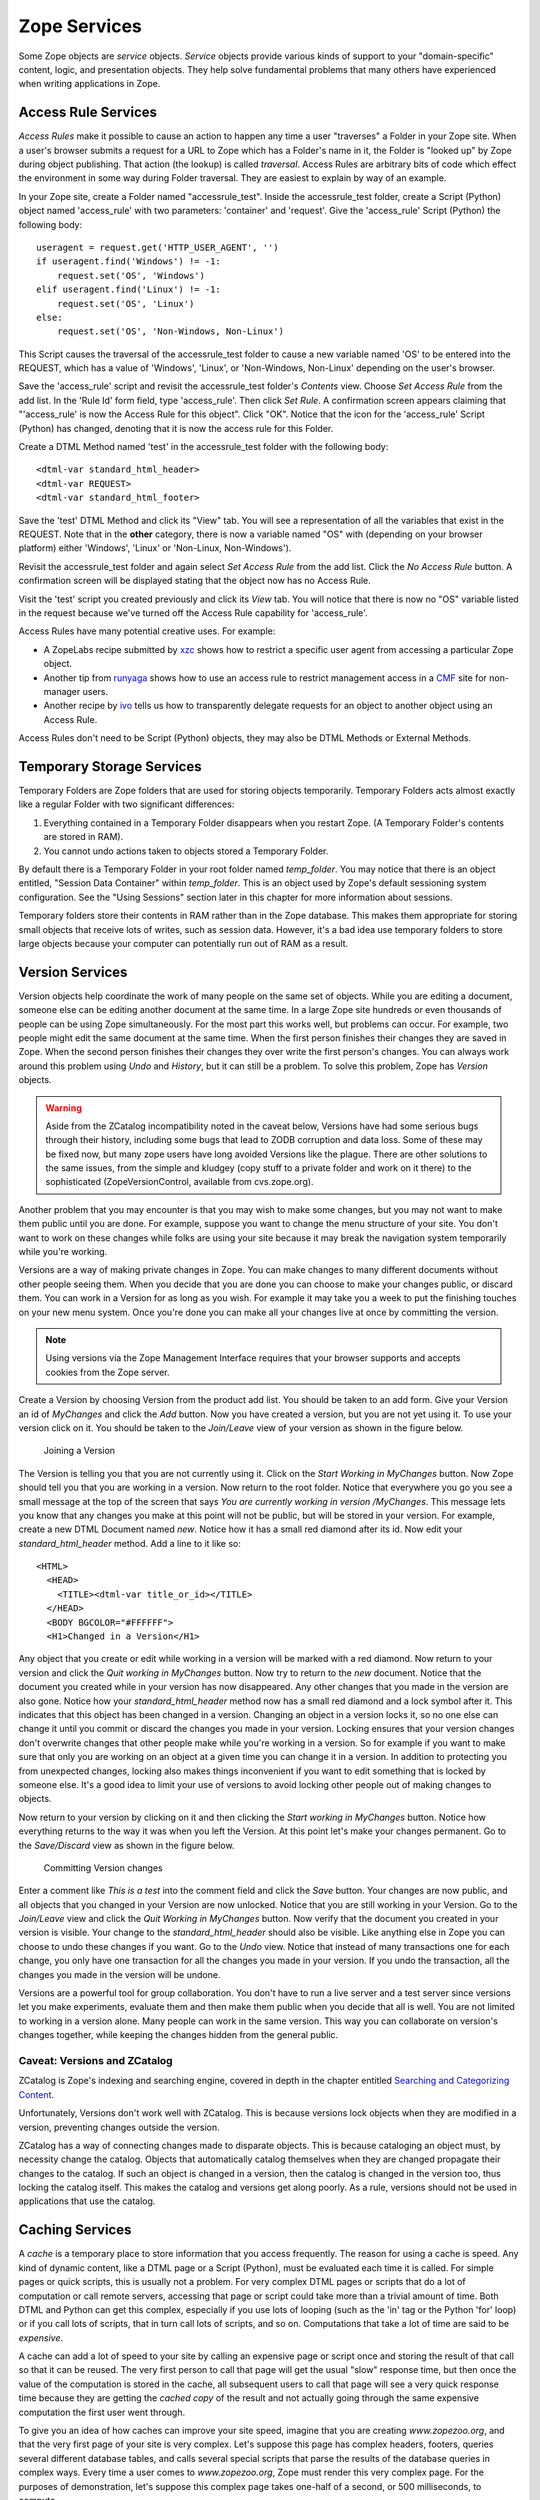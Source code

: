 Zope Services
=============

Some Zope objects are *service* objects.  *Service* objects provide
various kinds of support to your "domain-specific" content, logic,
and presentation objects.  They help solve fundamental problems that
many others have experienced when writing applications in Zope.

Access Rule Services
--------------------

*Access Rules* make it possible to cause an action to happen any
time a user "traverses" a Folder in your Zope site.  When a user's
browser submits a request for a URL to Zope which has a Folder's
name in it, the Folder is "looked up" by Zope during object
publishing.  That action (the lookup) is called *traversal*.
Access Rules are arbitrary bits of code which effect the
environment in some way during Folder traversal.  They are easiest
to explain by way of an example.

.. note:::

   The Access Service section needs an explanation of how to suppress
   an access rule. For the baffled among us, you can set an environmental
   variable 'SUPPRESS_ACCESSRULE' ( I add a line in my 'start' script to
   do this ) or include '_SUPPRESS_ACCESSRULE' to the URL at a point AFTER
   the folder/container in question.
   SITEROOT works the same way, just replace ACCESSRULE with SITEROOT in
   the above explanation.

In your Zope site, create a Folder named "accessrule_test".
Inside the accessrule_test folder, create a Script (Python) object
named 'access_rule' with two parameters: 'container' and
'request'.  Give the 'access_rule' Script (Python) the following
body::

  useragent = request.get('HTTP_USER_AGENT', '')
  if useragent.find('Windows') != -1:
      request.set('OS', 'Windows')
  elif useragent.find('Linux') != -1:
      request.set('OS', 'Linux')
  else:
      request.set('OS', 'Non-Windows, Non-Linux')

This Script causes the traversal of the accessrule_test folder to
cause a new variable named 'OS' to be entered into the REQUEST,
which has a value of 'Windows', 'Linux', or 'Non-Windows,
Non-Linux' depending on the user's browser.

Save the 'access_rule' script and revisit the accessrule_test
folder's *Contents* view.  Choose *Set Access Rule* from the add
list.  In the 'Rule Id' form field, type 'access_rule'.  Then
click *Set Rule*.  A confirmation screen appears claiming that
"'access_rule' is now the Access Rule for this object".  Click
"OK".  Notice that the icon for the 'access_rule' Script (Python)
has changed, denoting that it is now the access rule for this
Folder.

Create a DTML Method named 'test' in the accessrule_test folder
with the following body::

  <dtml-var standard_html_header>
  <dtml-var REQUEST>
  <dtml-var standard_html_footer>

Save the 'test' DTML Method and click its "View" tab.  You will
see a representation of all the variables that exist in the
REQUEST.  Note that in the **other** category, there is now a
variable named "OS" with (depending on your browser platform)
either 'Windows', 'Linux' or 'Non-Linux, Non-Windows').

Revisit the accessrule_test folder and again select *Set Access
Rule* from the add list.  Click the *No Access Rule* button.  A
confirmation screen will be displayed stating that the object now
has no Access Rule.

Visit the 'test' script you created previously and click its
*View* tab.  You will notice that there is now no "OS" variable
listed in the request because we've turned off the Access Rule
capability for 'access_rule'.

Access Rules have many potential creative uses.  For example:

- A ZopeLabs recipe submitted by `xzc
  <http://www.zopelabs.com/cookbook/997210090>`_ shows how to
  restrict a specific user agent from accessing a particular Zope
  object.
  
- Another tip from `runyaga
  <http://www.zopelabs.com/cookbook/1017462630>`_ shows how to
  use an access rule to restrict management access in a
  `CMF <http://cmf.zope.org>`_ site for non-manager users.
  
- Another recipe by `ivo <http://www.zopelabs.com/cookbook/1003844578>`_
  tells us how to transparently delegate requests for an object to another
  object using an Access Rule.

Access Rules don't need to be Script (Python) objects, they may
also be DTML Methods or External Methods.

Temporary Storage Services
--------------------------

Temporary Folders are Zope folders that are used for storing
objects temporarily.  Temporary Folders acts almost exactly like a
regular Folder with two significant differences:

1. Everything contained in a Temporary Folder disappears when you
   restart Zope.  (A Temporary Folder's contents are stored in
   RAM).

2. You cannot undo actions taken to objects stored a Temporary
   Folder.

By default there is a Temporary Folder in your root folder named
*temp_folder*.  You may notice that there is an object entitled,
"Session Data Container" within *temp_folder*. This is an object
used by Zope's default sessioning system configuration.  See the
"Using Sessions" section later in this chapter for more
information about sessions.

Temporary folders store their contents in RAM rather than in the
Zope database. This makes them appropriate for storing small
objects that receive lots of writes, such as session data.
However, it's a bad idea use temporary folders to store large
objects because your computer can potentially run out of RAM as
a result.

Version Services
----------------

Version objects help coordinate the work of many people on the
same set of objects.  While you are editing a document, someone
else can be editing another document at the same time. In a large
Zope site hundreds or even thousands of people can be using Zope
simultaneously. For the most part this works well, but problems
can occur. For example, two people might edit the same document at
the same time. When the first person finishes their changes they
are saved in Zope. When the second person finishes their changes
they over write the first person's changes. You can always work
around this problem using *Undo* and *History*, but it can still
be a problem.  To solve this problem, Zope has *Version* objects.

.. warning::

   Aside from the ZCatalog incompatibility noted in the
   caveat below, Versions have had some serious bugs through their
   history, including some bugs that lead to ZODB corruption and data
   loss.  Some of these may be fixed now, but many zope users 
   have long avoided Versions like the plague. There are other
   solutions to the same issues, from the simple and kludgey (copy stuff
   to a private folder and work on it there) to the sophisticated
   (ZopeVersionControl, available from cvs.zope.org).

Another problem that you may encounter is that you may wish to make
some changes, but you may not want to make them public until you are
done. For example, suppose you want to change the menu structure of
your site. You don't want to work on these changes while folks are
using your site because it may break the navigation system temporarily
while you're working.

Versions are a way of making private changes in Zope. You can make
changes to many different documents without other people seeing
them. When you decide that you are done you can choose to make
your changes public, or discard them. You can work in a Version
for as long as you wish. For example it may take you a week to put
the finishing touches on your new menu system. Once you're done
you can make all your changes live at once by committing the
version.

.. note::
   Using versions via the Zope Management Interface requires
   that your browser supports and accepts cookies from the Zope
   server.

Create a Version by choosing Version from the product add
list. You should be taken to an add form.  Give your Version an id
of *MyChanges* and click the *Add* button. Now you have created a
version, but you are not yet using it. To use your version click
on it. You should be taken to the *Join/Leave* view of your
version as shown in the figure below.

.. figure:: ../Figures/3-8.png

   Joining a Version

The Version is telling you that you are not currently using it. Click
on the *Start Working in MyChanges* button. Now Zope should tell you
that you are working in a version. Now return to the root
folder. Notice that everywhere you go you see a small message at the
top of the screen that says *You are currently working in version
/MyChanges*. This message lets you know that any changes you make at
this point will not be public, but will be stored in your version. For
example, create a new DTML Document named *new*. Notice how it has a
small red diamond after its id. Now edit your *standard_html_header*
method. Add a line to it like so::

  <HTML>
    <HEAD>
      <TITLE><dtml-var title_or_id></TITLE>
    </HEAD>
    <BODY BGCOLOR="#FFFFFF">
    <H1>Changed in a Version</H1>

Any object that you create or edit while working in a version will
be marked with a red diamond. Now return to your version and click
the *Quit working in MyChanges* button. Now try to return to the
*new* document. Notice that the document you created while in your
version has now disappeared. Any other changes that you made in
the version are also gone. Notice how your *standard_html_header*
method now has a small red diamond and a lock symbol after
it. This indicates that this object has been changed in a
version. Changing an object in a version locks it, so no one else
can change it until you commit or discard the changes you made in
your version. Locking ensures that your version changes don't
overwrite changes that other people make while you're working in a
version. So for example if you want to make sure that only you are
working on an object at a given time you can change it in a
version. In addition to protecting you from unexpected changes,
locking also makes things inconvenient if you want to edit
something that is locked by someone else. It's a good idea to
limit your use of versions to avoid locking other people out of
making changes to objects.

Now return to your version by clicking on it and then clicking the
*Start working in MyChanges* button. Notice how everything returns
to the way it was when you left the Version. At this point let's
make your changes permanent. Go to the *Save/Discard* view as
shown in the figure below.

.. figure:: ../Figures/3-9.png

   Committing Version changes

Enter a comment like *This is a test* into the comment field and
click the *Save* button. Your changes are now public, and all
objects that you changed in your Version are now unlocked. Notice
that you are still working in your Version. Go to the *Join/Leave*
view and click the *Quit Working in MyChanges* button. Now verify
that the document you created in your version is visible. Your
change to the *standard_html_header* should also be visible. Like
anything else in Zope you can choose to undo these changes if you
want. Go to the *Undo* view. Notice that instead of many
transactions one for each change, you only have one transaction
for all the changes you made in your version. If you undo the
transaction, all the changes you made in the version will be
undone.

Versions are a powerful tool for group collaboration. You don't
have to run a live server and a test server since versions let you
make experiments, evaluate them and then make them public when you
decide that all is well. You are not limited to working in a
version alone. Many people can work in the same version. This way
you can collaborate on version's changes together, while keeping
the changes hidden from the general public.

Caveat: Versions and ZCatalog
~~~~~~~~~~~~~~~~~~~~~~~~~~~~~

ZCatalog is Zope's indexing and searching engine, covered in
depth in the chapter entitled `Searching and Categorizing
Content <SearchingZCatalog.html>`_.

Unfortunately, Versions don't work well with ZCatalog. This is
because versions lock objects when they are modified in a
version, preventing changes outside the version. 

ZCatalog has a way of connecting changes made to disparate
objects. This is because cataloging an object must, by necessity
change the catalog. Objects that automatically catalog
themselves when they are changed propagate their changes to the
catalog. If such an object is changed in a version, then the
catalog is changed in the version too, thus locking the catalog
itself. This makes the catalog and versions get along poorly.
As a rule, versions should not be used in applications that use
the catalog.

Caching Services
----------------

A *cache* is a temporary place to store information that you
access frequently.  The reason for using a cache is speed.  Any
kind of dynamic content, like a DTML page or a Script (Python),
must be evaluated each time it is called.  For simple pages or
quick scripts, this is usually not a problem.  For very complex
DTML pages or scripts that do a lot of computation or call remote
servers, accessing that page or script could take more than a
trivial amount of time.  Both DTML and Python can get this
complex, especially if you use lots of looping (such as the 'in'
tag or the Python 'for' loop) or if you call lots of scripts, that
in turn call lots of scripts, and so on.  Computations that take a
lot of time are said to be *expensive*.

A cache can add a lot of speed to your site by calling an
expensive page or script once and storing the result of that call
so that it can be reused.  The very first person to call that page
will get the usual "slow" response time, but then once the value
of the computation is stored in the cache, all subsequent users to
call that page will see a very quick response time because they
are getting the *cached copy* of the result and not actually going
through the same expensive computation the first user went
through.

To give you an idea of how caches can improve your site speed,
imagine that you are creating *www.zopezoo.org*, and that the very
first page of your site is very complex.  Let's suppose this page
has complex headers, footers, queries several different database
tables, and calls several special scripts that parse the results
of the database queries in complex ways.  Every time a user comes
to *www.zopezoo.org*, Zope must render this very complex page.
For the purposes of demonstration, let's suppose this complex page
takes one-half of a second, or 500 milliseconds, to compute.

Given that it takes a half of a second to render this fictional
complex main page, your machine can only really serve 120 hits per
minute.  In reality, this number would probably be even lower than
that, because Zope has to do other things in addition to just
serving up this main page.  Now, imagine that you set this page up
to be cached.  Since none of the expensive computation needs to be
done to show the cached copy of the page, many more users could
see the main page.  If it takes, for example, 10 milliseconds to
show a cached page, then this page is being served *50 times
faster* to your website visitors.  The actual performance of the
cache and Zope depends a lot on your computer and your
application, but this example gives you an idea of how caching can
speed up your website quite a bit.  There are some disadvantages
to caching however:

Cache lifetime
  If pages are cached for a long time, they may
  not reflect the most current information on your site.  If you
  have information that changes very quickly, caching may hide the
  new information from your users because the cached copy contains
  the old information.  How long a result remains cached is called
  the *cache lifetime* of the information.

Personal information
  Many web pages may be personalized for
  one particular user.  Obviously, caching this information and
  showing it to another user would be bad due to privacy concerns,
  and because the other user would not be getting information
  about *them*, they'd be getting it about someone else.  For this
  reason, caching is often never used for personalized
  information.

Zope allows you to get around these problems by setting up a *cache
policy*.  The cache policy allows you to control how content gets
cached.  Cache policies are controlled by *Cache Manager* objects.

Adding a Cache Manager
~~~~~~~~~~~~~~~~~~~~~~

Cache managers can be added just like any other Zope object.
Currently Zope comes with two kinds of cache managers:

HTTP Accelerated Cache Manager
  An HTTP Accelerated Cache Manager allows you to control an HTTP cache
  server that is external to Zope, for example,
  `Squid <http://www.squid-cache.org/>`_.  HTTP Accelerated Cache Managers
  do not do the caching themselves, but rather set special HTTP headers
  that tell an external cache server what to cache.  Setting up an external
  caching server like Squid is beyond the scope of this book, see the Squid
  site for more details.

(RAM) Cache Manager
  A RAM Cache Manager is a Zope cache manager that caches the content of
  objects in your computer memory.  This makes it very fast, but also
  causes Zope to consume more of your computer's memory.  A RAM Cache
  Manager does not require any external resources like a Squid server, to
  work.

For the purposes of this example, create a RAM Cache Manager in
the root folder called *CacheManager*.  This is going to be the
cache manager object for your whole site.

Now, you can click on *CacheManager* and see its configuration
screen.  There are a number of elements on this screen:

Title
  The title of the cache manager.  This is optional.

REQUEST variables
  This information is used to store the
  cached copy of a page.  This is an advanced feature, for now,
  you can leave this set to just "AUTHENTICATED_USER".

Threshold Entries
  The number of objects the cache manager
  will cache at one time.

Cleanup Interval
  The lifetime of cached results.

For now, leave all of these entries as is, they are good,
reasonable defaults.  That's all there is to setting up a cache
manager!

There are a couple more views on a cache manager that you may find
useful.  The first is the *Statistics* view.  This view shows you
the number of cache "hits" and "misses" to tell you how effective
your caching is.

There is also an *Associate* view that allows you to associate a
specific type or types of Zope objects with a particular cache
manager.  For example, you may only want your cache manager to
cache DTML Documents.  You can change these settings on the
*Associate* view.

At this point, nothing is cached yet, you have just created a
cache manager.  The next section explains how you can cache the
contents of actual documents.

Caching an Object
~~~~~~~~~~~~~~~~~

Caching any sort of cacheable object is fairly straightforward.
First, before you can cache an object you must have a cache
manager like the one you created in the previous section.

To cache a document, create a new DTML Document object in the
root folder called *Weather*.  This object will contain some
weather information.  For example, let's say it contains::

  <dtml-var standard_html_header>

    <p>Yesterday it rained.</p>

  <dtml-var standard_html_footer>

Now, click on the *Weather* DTML Document and click on its *Cache*
view.  This view lets you associate this document with a cache
manager.  If you pull down the select box at the top of the view,
you'll see the cache manager you created in the previous section,
*CacheManager*.  Select this as the cache manager for *Weather*.

Now, whenever anyone visits the *Weather* document, they will get
the cached copy instead.  For a document as trivial as our
*Weather* example, this is not much of a benefit.  But imagine for
a moment that *Weather* contained some database queries.  For
example::

  <dtml-var standard_html_header>

    <p>Yesterday's weather was <dtml-var yesterdayQuery> </p>

    <p>The current temperature is <dtml-var currentTempQuery></p>

  <dtml-var standard_html_footer>

Let's suppose that *yesterdayQuery* and *currentTempQuery* are
SQL Methods that query a database for yesterdays forecast and
the current temperature, respectively (for more information on
SQL Methods, see the chapter entitled `Relational Database
Connectivity <RelationalDatabases.html>`_.)  Let's also suppose that
the information in the database only changes once every hour.

Now, without caching, the *Weather* document would query the
database every time it was viewed.  If the *Weather* document was
viewed hundreds of times in an hour, then all of those hundreds of
queries would always contain the same information.

If you specify that the document should be cached, however, then
the document will only make the query when the cache expires.  The
default cache time is 300 seconds (5 minutes), so setting this
document up to be cached will save you 91% of your database
queries by doing them only one twelfth as often.  There is a
trade-off with this method, there is a chance that the data may be
five minutes out of date, but this is usually an acceptable
compromise.

Outbound Mail Services
----------------------

Zope comes with an object that is used to send outbound e-mail,
usually in conjunction with the DTML 'sendmail' tag, described
more in the chapter entitled `Variables and Advanced
DTML <AdvDTML.html>`_.

Mailhosts can be used from either Python or DTML to send an email
message over the Internet.  They are useful as 'gateways' out to
the world.  Each mailhost object is associated with one mail
server, for example, you can associate a mailhost object with
'yourmail.yourdomain.com', which would be your outbound SMTP mail
server.  Once you associate a server with a mailhost object, the
mailhost object will always use that server to send mail.

To create a mailhost object select *MailHost* from the add list.
You can see that the default id is "MailHost" and the default SMTP
server and port are "localhost" and "25".  make sure that either
your localhost machine is running a mail server, or change
"localhost" to be the name of your outgoing SMTP server.

Now you can use the new MailHost object from a DTML 'sendmail'
tag.  This is explained in more detail in the chapter entitled
`Variables and Advanced DTML`_, but we provide a simple
example below.  In your root folder, create a DTML Method named
'send_mail' with a body that looks like the following::

  <dtml-sendmail>
  From: me@nowhere.com
  To: you@nowhere.com
  Subject: Stop the madness!

  Take a day off, you need it.

  </dtml-sendmail>

  % Anonymous User - Feb. 9, 2004 9:55 pm:
   The sendmail tag should be:
   <dtml-sendmail smtphost="mymailhost.com">

Ensure that all the lines are flush against the left side of the
textarea for proper function.  When you invoke this DTML Method
(perhaps by visiting its *View* tab), it will use your
newly-created MailHost to send an admonishing mail to
"you@nowhere.com".  Substitute your own email address to try it
out.

The API for MailHost objects also allows you to send mail from
Script (Python) objects and External Methods.  See the Zope
MailHost API in the Zope help system at Zope Help -> API Reference
-> MailHost for more information about the interface it provides.

Error Logging Services
----------------------

The *Site Error Log* object, typically accessible in the Zope root
under the name 'error_log', provides debugging and error logging
information in real-time.  When your site encounters an error, it
will be logged in the Site Error Log, allowing you to review (and
hopefully fix!) the error.

Options settable on a Site Error Log instance
include:

Number of exceptions to keep
  keep 20 exceptions by default, rotating "old" exceptions out when more
  than 20 are stored.  Set this to a higher or lower number as you like.

Copy exceptions to the event log
  If this option is selected, the site error log object will copy the text
  of exceptions that it receives to the "event log" facility, which is
  typically controlled by the 'EVENT_LOG_FILE' environment variable.  For
  more information about this environment variable, see the chapter
  entitled `Installing and Starting Zope <InstallingZope.html>`_.

Virtual Hosting Services
------------------------

For detailed information about using virtual hosting services in
Zope, see the chapter entitled `Virtual Hosting Services
<VirtualHosting.html>`_.

Searching and Indexing Services
-------------------------------

For detailed information about using searching and indexing
services in Zope to index and search a collection of documents, see
the chapter entitled `Searching and Categorizing Content`_.

Sessioning Services
-------------------

For detailed information about using Zope's "sessioning" services
to "keep state" between HTTP requests for anonymous users, see the
chapter entitled `Sessions <Sessions.html>`_.

Internationalization Services
------------------------------

This section of the document needs to be expanded.  For now, please see
documentation for Zope 2.6+ wrt Unicode and object publishing at:

- http://www.zope.org/Members/htrd/howto/unicode-zdg-changes and

- http://www.zope.org/Members/htrd/howto/unicode .
